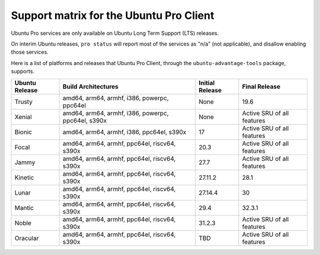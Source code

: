 Support matrix for the Ubuntu Pro Client
****************************************

Ubuntu Pro services are only available on Ubuntu Long Term Support (LTS)
releases.

On interim Ubuntu releases, ``pro status`` will report most of the services as
"n/a" (not applicable), and disallow enabling those services.

Here is a list of platforms and releases that Ubuntu Pro Client, through the
``ubuntu-advantage-tools`` package, supports.

.. list-table:: 
    :header-rows: 1

    * - Ubuntu Release
      - Build Architectures
      - Initial Release
      - Final Release
    * - Trusty
      - amd64, arm64, armhf, i386, powerpc, ppc64el
      - None
      - 19.6
    * - Xenial
      - amd64, arm64, armhf, i386, powerpc, ppc64el, s390x
      - None
      - Active SRU of all features
    * - Bionic
      - amd64, arm64, armhf, i386, ppc64el, s390x
      - 17
      - Active SRU of all features
    * - Focal
      - amd64, arm64, armhf, ppc64el, riscv64, s390x
      - 20.3
      - Active SRU of all features
    * - Jammy
      - amd64, arm64, armhf, ppc64el, riscv64, s390x
      - 27.7
      - Active SRU of all features
    * - Kinetic
      - amd64, arm64, armhf, ppc64el, riscv64, s390x
      - 27.11.2
      - 28.1
    * - Lunar
      - amd64, arm64, armhf, ppc64el, riscv64, s390x
      - 27.14.4
      - 30
    * - Mantic
      - amd64, arm64, armhf, ppc64el, riscv64, s390x
      - 29.4
      - 32.3.1
    * - Noble
      - amd64, arm64, armhf, ppc64el, riscv64, s390x
      - 31.2.3
      - Active SRU of all features
    * - Oracular
      - amd64, arm64, armhf, ppc64el, riscv64, s390x
      - TBD
      - Active SRU of all features

